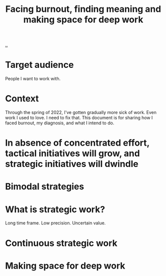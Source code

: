 :PROPERTIES:
:ID: b58eff14-c704-4de3-b113-959fb41c0f5a
:END:
#+TITLE: Facing burnout, finding meaning and making space for deep work

[[file:..][..]]

* Target audience
People I want to work with.
* Context
Through the spring of 2022, I've gotten gradually more sick of work.
Even work I used to love.
I need to fix that.
This document is for sharing how I faced burnout, my diagnosis, and what I intend to do.
* In absence of concentrated effort, tactical initiatives will grow, and strategic initiatives will dwindle
* Bimodal strategies
* What is strategic work?
Long time frame.
Low precision.
Uncertain value.
* Continuous strategic work
* Making space for deep work
